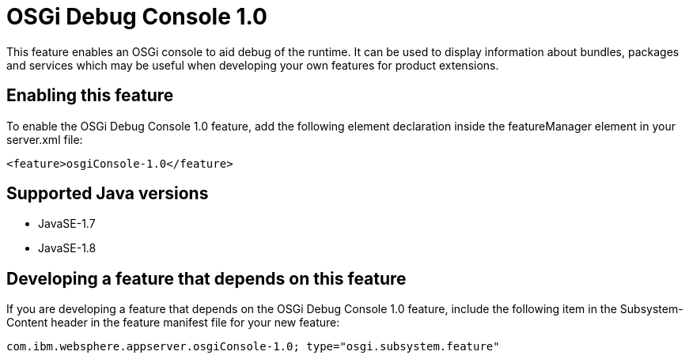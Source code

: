 = OSGi Debug Console 1.0
:stylesheet: ../feature.css
:linkcss: 
:page-layout: feature
:nofooter: 

This feature enables an OSGi console to aid debug of the runtime. It can  be used to display information about bundles, packages and services which may be useful when developing your own features for product extensions.

== Enabling this feature
To enable the OSGi Debug Console 1.0 feature, add the following element declaration inside the featureManager element in your server.xml file:


----
<feature>osgiConsole-1.0</feature>
----

== Supported Java versions

* JavaSE-1.7
* JavaSE-1.8

== Developing a feature that depends on this feature
If you are developing a feature that depends on the OSGi Debug Console 1.0 feature, include the following item in the Subsystem-Content header in the feature manifest file for your new feature:


[source,]
----
com.ibm.websphere.appserver.osgiConsole-1.0; type="osgi.subsystem.feature"
----
